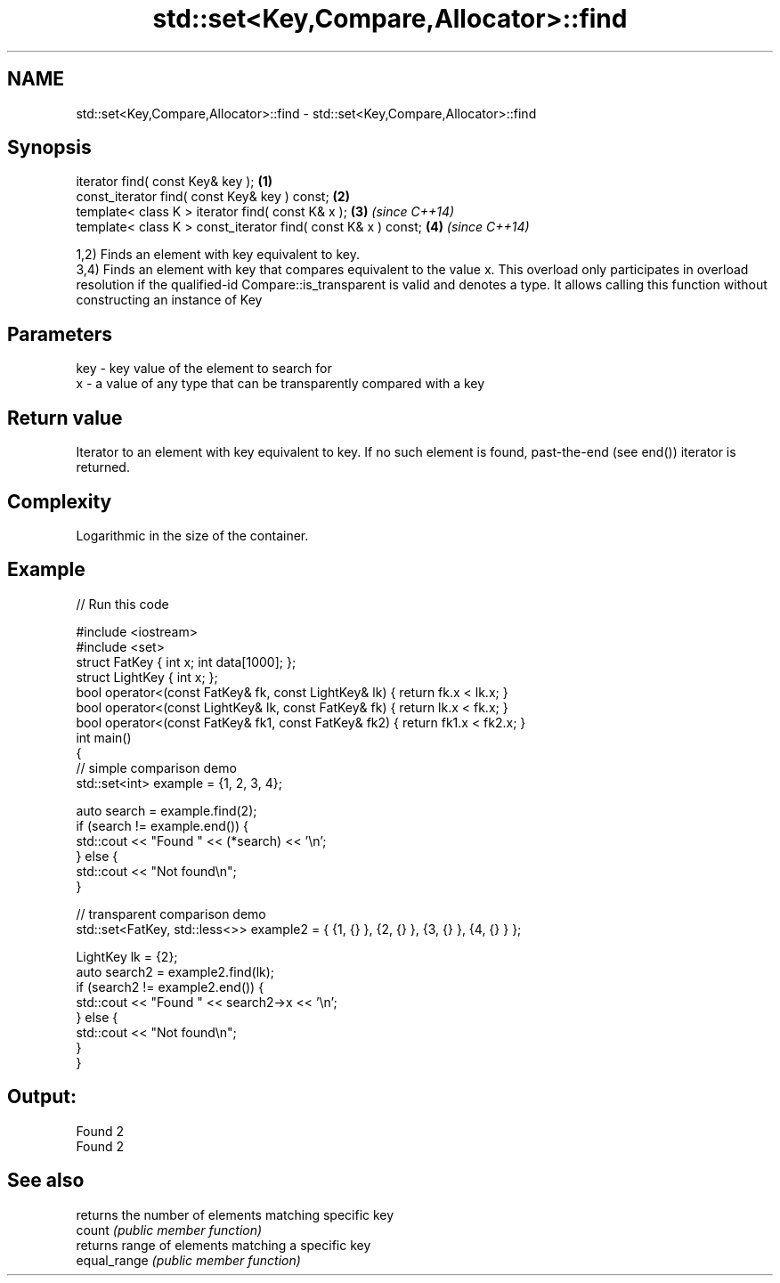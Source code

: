 .TH std::set<Key,Compare,Allocator>::find 3 "2020.03.24" "http://cppreference.com" "C++ Standard Libary"
.SH NAME
std::set<Key,Compare,Allocator>::find \- std::set<Key,Compare,Allocator>::find

.SH Synopsis

  iterator find( const Key& key );                             \fB(1)\fP
  const_iterator find( const Key& key ) const;                 \fB(2)\fP
  template< class K > iterator find( const K& x );             \fB(3)\fP \fI(since C++14)\fP
  template< class K > const_iterator find( const K& x ) const; \fB(4)\fP \fI(since C++14)\fP

  1,2) Finds an element with key equivalent to key.
  3,4) Finds an element with key that compares equivalent to the value x. This overload only participates in overload resolution if the qualified-id Compare::is_transparent is valid and denotes a type. It allows calling this function without constructing an instance of Key


.SH Parameters


  key - key value of the element to search for
  x   - a value of any type that can be transparently compared with a key



.SH Return value

  Iterator to an element with key equivalent to key. If no such element is found, past-the-end (see end()) iterator is returned.

.SH Complexity

  Logarithmic in the size of the container.

.SH Example

  
// Run this code

    #include <iostream>
    #include <set>
    struct FatKey   { int x; int data[1000]; };
    struct LightKey { int x; };
    bool operator<(const FatKey& fk, const LightKey& lk) { return fk.x < lk.x; }
    bool operator<(const LightKey& lk, const FatKey& fk) { return lk.x < fk.x; }
    bool operator<(const FatKey& fk1, const FatKey& fk2) { return fk1.x < fk2.x; }
    int main()
    {
    // simple comparison demo
        std::set<int> example = {1, 2, 3, 4};

        auto search = example.find(2);
        if (search != example.end()) {
            std::cout << "Found " << (*search) << '\\n';
        } else {
            std::cout << "Not found\\n";
        }

    // transparent comparison demo
        std::set<FatKey, std::less<>> example2 = { {1, {} }, {2, {} }, {3, {} }, {4, {} } };

        LightKey lk = {2};
        auto search2 = example2.find(lk);
        if (search2 != example2.end()) {
            std::cout << "Found " << search2->x << '\\n';
        } else {
            std::cout << "Not found\\n";
        }
    }

.SH Output:

    Found 2
    Found 2


.SH See also


              returns the number of elements matching specific key
  count       \fI(public member function)\fP
              returns range of elements matching a specific key
  equal_range \fI(public member function)\fP




